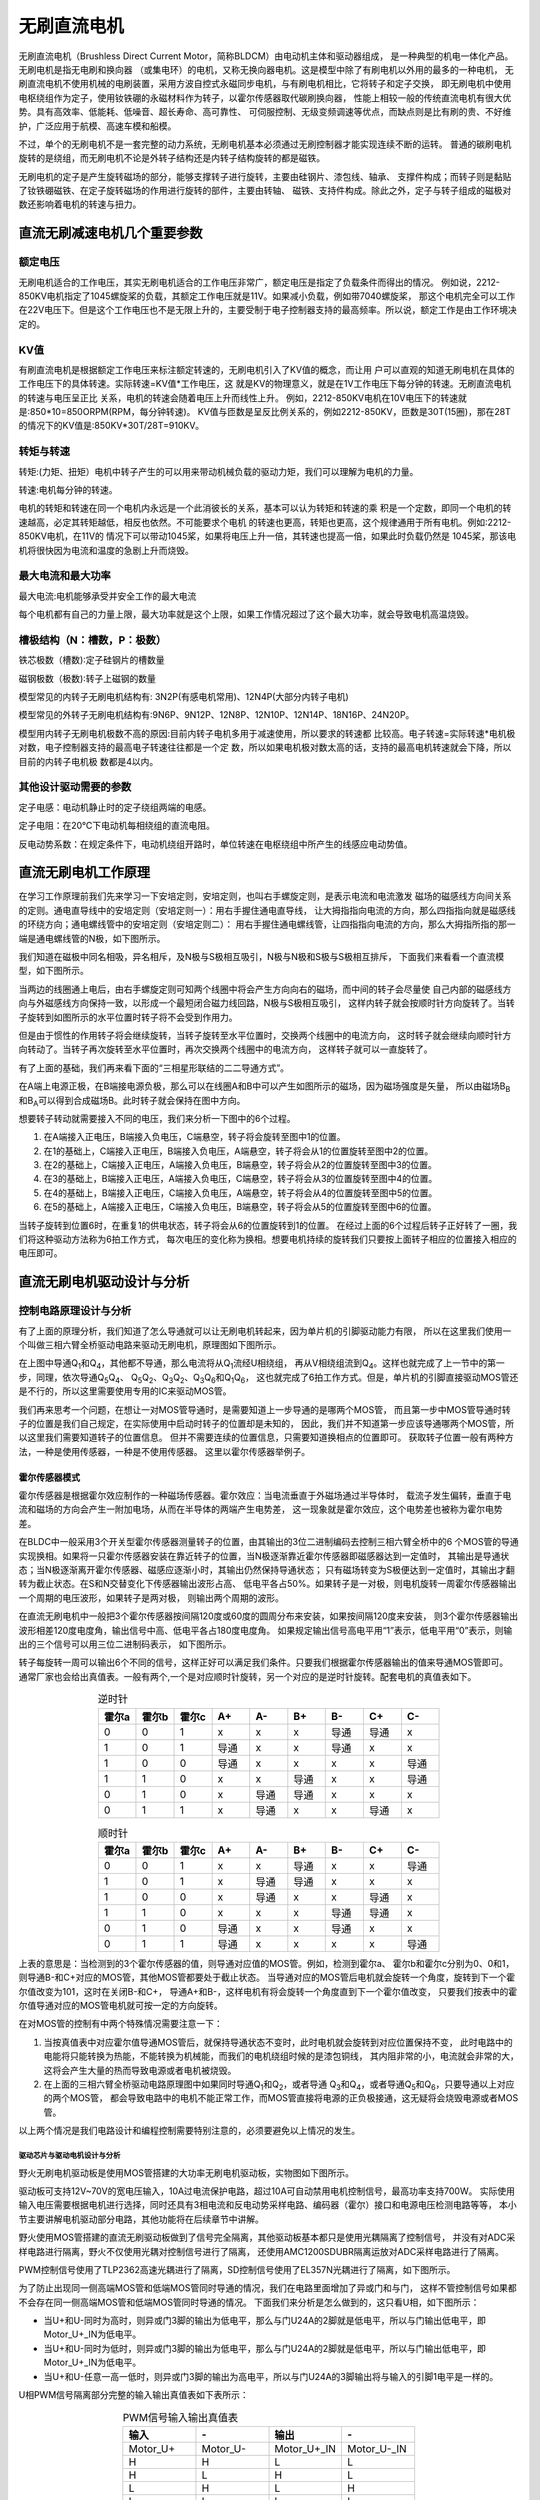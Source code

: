 .. vim: syntax=rst

无刷直流电机
==========================================

无刷直流电机（Brushless Direct Current Motor，简称BLDCM）由电动机主体和驱动器组成，
是一种典型的机电一体化产品。 无刷电机是指无电刷和换向器
（或集电环）的电机，又称无换向器电机。这是模型中除了有刷电机以外用的最多的一种电机，
无刷直流电机不使用机械的电刷装置，采用方波自控式永磁同步电机，与有刷电机相比，它将转子和定子交换，
即无刷电机中使用电枢绕组作为定子，使用钕铁硼的永磁材料作为转子，以霍尔传感器取代碳刷换向器，
性能上相较一般的传统直流电机有很大优势。具有高效率、低能耗、低噪音、超长寿命、高可靠性、
可伺服控制、无级变频调速等优点，而缺点则是比有刷的贵、不好维护，广泛应用于航模、高速车模和船模。

不过，单个的无刷电机不是一套完整的动力系统，无刷电机基本必须通过无刷控制器才能实现连续不断的运转。
普通的碳刷电机旋转的是绕组，而无刷电机不论是外转子结构还是内转子结构旋转的都是磁铁。

无刷电机的定子是产生旋转磁场的部分，能够支撑转子进行旋转，主要由硅钢片、漆包线、轴承、
支撑件构成；而转子则是黏贴了钕铁硼磁铁、在定子旋转磁场的作用进行旋转的部件，主要由转轴、
磁铁、支持件构成。除此之外，定子与转子组成的磁极对数还影响着电机的转速与扭力。

直流无刷减速电机几个重要参数
------------------------------------------
额定电压
~~~~~~~~~~~
无刷电机适合的工作电压，其实无刷电机适合的工作电压非常广，额定电压是指定了负载条件而得出的情况。
例如说，2212-850KV电机指定了1045螺旋桨的负载，其额定工作电压就是11V。如果减小负载，例如带7040螺旋桨，
那这个电机完全可以工作在22V电压下。但是这个工作电压也不是无限上升的，主要受制于电子控制器支持的最高频率。所以说，额定工作是由工作环境决定的。

KV值
~~~~~~~~~~~
有刷直流电机是根据额定工作电压来标注额定转速的，无刷电机引入了KV值的概念，而让用
户可以直观的知道无刷电机在具体的工作电压下的具体转速。实际转速=KV值*工作电压，这
就是KV的物理意义，就是在1V工作电压下每分钟的转速。无刷直流电机的转速与电压呈正比
关系，电机的转速会随着电压上升而线性上升。
例如，2212-850KV电机在10V电压下的转速就是:850*10=850ORPM(RPM，每分钟转速)。
KV值与匝数是呈反比例关系的，例如2212-850KV，匝数是30T(15圈)，那在28T的情况下的KV值是:850KV*30T/28T=910KV。

转矩与转速
~~~~~~~~~~~~~
转矩:(力矩、扭矩）电机中转子产生的可以用来带动机械负载的驱动力矩，我们可以理解为电机的力量。

转速:电机每分钟的转速。

电机的转矩和转速在同一个电机内永远是一个此消彼长的关系，基本可以认为转矩和转速的乘
积是一个定数，即同一个电机的转速越高，必定其转矩越低，相反也依然。不可能要求个电机
的转速也更高，转矩也更高，这个规律通用于所有电机。例如:2212-850KV电机，在11V的
情况下可以带动1045桨，如果将电压上升一倍，其转速也提高一倍，如果此时负载仍然是
1045桨，那该电机将很快因为电流和温度的急剧上升而烧毁。

最大电流和最大功率
~~~~~~~~~~~~~~~~~~~
最大电流:电机能够承受并安全工作的最大电流

每个电机都有自己的力量上限，最大功率就是这个上限，如果工作情况超过了这个最大功率，就会导致电机高温烧毁。

槽极结构（N：槽数，P：极数）
~~~~~~~~~~~~~~~~~~~~~~~~~~~~~
铁芯极数（槽数)∶定子硅钢片的槽数量

磁钢极数（极数)∶转子上磁钢的数量

模型常见的内转子无刷电机结构有: 3N2P(有感电机常用)、12N4P(大部分内转子电机)

模型常见的外转子无刷电机结构有:9N6P、9N12P、12N8P、12N10P、12N14P、18N16P、24N20P。

模型用内转子无刷电机极数不高的原因:目前内转子电机多用于减速使用，所以要求的转速都
比较高。电子转速=实际转速*电机极对数，电子控制器支持的最高电子转速往往都是一个定
数，所以如果电机极对数太高的话，支持的最高电机转速就会下降，所以目前的内转子电机极
数都是4以内。

其他设计驱动需要的参数
~~~~~~~~~~~~~~~~~~~~~~~~~~~~~~~~~~
定子电感：电动机静止时的定子绕组两端的电感。

定子电阻：在20℃下电动机每相绕组的直流电阻。

反电动势系数：在规定条件下，电动机绕组开路时，单位转速在电枢绕组中所产生的线感应电动势值。



直流无刷电机工作原理
------------------------------------------

在学习工作原理前我们先来学习一下安培定则，安培定则，也叫右手螺旋定则，是表示电流和电流激发
磁场的磁感线方向间关系的定则。通电直导线中的安培定则（安培定则一）：用右手握住通电直导线，
让大拇指指向电流的方向，那么四指指向就是磁感线的环绕方向；通电螺线管中的安培定则（安培定则二）：
用右手握住通电螺线管，让四指指向电流的方向，那么大拇指所指的那一端是通电螺线管的N极，如下图所示。

.. image:: ../media/right-hand_screw_rule.jpg
   :align: center
   :alt: 右手螺旋定则

我们知道在磁极中同名相吸，异名相斥，及N极与S极相互吸引，N极与N极和S极与S极相互排斥，
下面我们来看看一个直流模型，如下图所示。

.. image:: ../media/dc_magnet_rotation_model.png
   :align: center
   :alt: 直流旋转模型

当两边的线圈通上电后，由右手螺旋定则可知两个线圈中将会产生方向向右的磁场，而中间的转子会尽量使
自己内部的磁感线方向与外磁感线方向保持一致，以形成一个最短闭合磁力线回路，N极与S极相互吸引，
这样内转子就会按顺时针方向旋转了。当转子旋转到如图所示的水平位置时转子将不会受到作用力。

.. image:: ../media/dc_magnet_rotation_model_2.png
   :align: center
   :alt: 直流旋转模型2

但是由于惯性的作用转子将会继续旋转，当转子旋转至水平位置时，交换两个线圈中的电流方向，
这时转子就会继续向顺时针方向转动了。当转子再次旋转至水平位置时，再次交换两个线圈中的电流方向，
这样转子就可以一直旋转了。

有了上面的基础，我们再来看下面的“三相星形联结的二二导通方式”。 

.. image:: ../media/synthesis_of_magnetic_field.png
   :align: center
   :alt: 磁场合成

在A端上电源正极，在B端接电源负极，那么可以在线圈A和B中可以产生如图所示的磁场，因为磁场强度是矢量，
所以由磁场B\ :sub:`B`\和B\ :sub:`A`\可以得到合成磁场B。此时转子就会保持在图中方向。

.. image:: ../media/brushless_motor_working_process.png
   :align: center
   :alt: 无刷电机工作过程

想要转子转动就需要接入不同的电压，我们来分析一下图中的6个过程。

1. 在A端接入正电压，B端接入负电压，C端悬空，转子将会旋转至图中1的位置。
2. 在1的基础上，C端接入正电压，B端接入负电压，A端悬空，转子将会从1的位置旋转至图中2的位置。
3. 在2的基础上，C端接入正电压，A端接入负电压，B端悬空，转子将会从2的位置旋转至图中3的位置。
4. 在3的基础上，B端接入正电压，A端接入负电压，C端悬空，转子将会从3的位置旋转至图中4的位置。
5. 在4的基础上，B端接入正电压，C端接入负电压，A端悬空，转子将会从4的位置旋转至图中5的位置。
6. 在5的基础上，A端接入正电压，C端接入负电压，B端悬空，转子将会从5的位置旋转至图中6的位置。

当转子旋转到位置6时，在重复1的供电状态，转子将会从6的位置旋转到1的位置。
在经过上面的6个过程后转子正好转了一圈，我们将这种驱动方法称为6拍工作方式，
每次电压的变化称为换相。想要电机持续的旋转我们只要按上面转子相应的位置接入相应的电压即可。

直流无刷电机驱动设计与分析
------------------------------------------

控制电路原理设计与分析
~~~~~~~~~~~~~~~~~~~~~~~~~~~~~~~~~

有了上面的原理分析，我们知道了怎么导通就可以让无刷电机转起来，因为单片机的引脚驱动能力有限，
所以在这里我们使用一个叫做三相六臂全桥驱动电路来驱动无刷电机，原理图如下图所示。

.. image:: ../media/three-phase_full-bridge.png
   :align: center
   :alt: 三相六臂全桥驱动电路原理

在上图中导通Q\ :sub:`1`\和Q\ :sub:`4`\，其他都不导通，那么电流将从Q\ :sub:`1`\流经U相绕组，
再从V相绕组流到Q\ :sub:`4`\。这样也就完成了上一节中的第一步，同理，依次导通Q\ :sub:`5`\Q\ :sub:`4`\、
Q\ :sub:`5`\Q\ :sub:`2`\、Q\ :sub:`3`\Q\ :sub:`2`\、Q\ :sub:`3`\Q\ :sub:`6`\和Q\ :sub:`1`\Q\ :sub:`6`\，
这也就完成了6拍工作方式。但是，单片机的引脚直接驱动MOS管还是不行的，所以这里需要使用专用的IC来驱动MOS管。

我们再来思考一个问题，在想让一对MOS管导通时，是需要知道上一步导通的是哪两个MOS管，
而且第一步中MOS管导通时转子的位置是我们自己规定，在实际使用中启动时转子的位置却是未知的，
因此，我们并不知道第一步应该导通哪两个MOS管，所以这里我们需要知道转子的位置信息。
但并不需要连续的位置信息，只需要知道换相点的位置即可。
获取转子位置一般有两种方法，一种是使用传感器，一种是不使用传感器。
这里以霍尔传感器举例子。

霍尔传感器模式
"""""""""""""""""

霍尔传感器是根据霍尔效应制作的一种磁场传感器。霍尔效应：当电流垂直于外磁场通过半导体时，
载流子发生偏转，垂直于电流和磁场的方向会产生一附加电场，从而在半导体的两端产生电势差，
这一现象就是霍尔效应，这个电势差也被称为霍尔电势差。

在BLDC中一般采用3个开关型霍尔传感器测量转子的位置，由其输出的3位二进制编码去控制三相六臂全桥中的6
个MOS管的导通实现换相。如果将一只霍尔传感器安装在靠近转子的位置，当N极逐渐靠近霍尔传感器即磁感器达到一定值时，
其输出是导通状态；当N极逐渐离开霍尔传感器、磁感应逐渐小时，其输出仍然保持导通状态；
只有磁场转变为S极便达到一定值时，其输出才翻转为截止状态。在S和N交替变化下传感器输出波形占高、
低电平各占50%。如果转子是一对极，则电机旋转一周霍尔传感器输出一个周期的电压波形，如果转子是两对极，
则输出两个周期的波形。

在直流无刷电机中一般把3个霍尔传感器按间隔120度或60度的圆周分布来安装，如果按间隔120度来安装，
则3个霍尔传感器输出波形相差120度电度角，输出信号中高、低电平各占180度电度角。
如果规定输出信号高电平用“1”表示，低电平用“0”表示，则输出的三个信号可以用三位二进制码表示，
如下图所示。

.. image:: ../media/hall_mounting_position.png
   :align: center
   :alt: 霍尔传感器安装位置

转子每旋转一周可以输出6个不同的信号，这样正好可以满足我们条件。只要我们根据霍尔传感器输出的值来导通MOS管即可。
通常厂家也会给出真值表。一般有两个,一个是对应顺时针旋转，另一个对应的是逆时针旋转。配套电机的真值表如下。

.. list-table:: 逆时针
    :widths: 20 20 20 20 20 20 20 20 20
    :header-rows: 1
    :align: center

    * - 霍尔a
      - 霍尔b
      - 霍尔c
      - A+
      - A-
      - B+
      - B-
      - C+
      - C-
    * - 0
      - 0
      - 1
      - x
      - x
      - x
      - 导通
      - 导通
      - x 
    * - 1
      - 0
      - 1
      - 导通
      - x
      - x
      - 导通
      - x
      - x 
    * - 1
      - 0
      - 0
      - 导通
      - x
      - x
      - x
      - x
      - 导通
    * - 1
      - 1
      - 0
      - x
      - x
      - 导通
      - x
      - x
      - 导通 
    * - 0
      - 1
      - 0
      - x
      - 导通
      - 导通
      - x
      - x
      - x  
    * - 0
      - 1
      - 1
      - x
      - 导通
      - x
      - x
      - 导通
      - x                    

.. list-table:: 顺时针
    :widths: 20 20 20 20 20 20 20 20 20
    :header-rows: 1
    :align: center

    * - 霍尔a
      - 霍尔b
      - 霍尔c
      - A+
      - A-
      - B+
      - B-
      - C+
      - C-
    * - 0
      - 0
      - 1
      - x
      - x
      - 导通
      - x
      - x
      - 导通 
    * - 1
      - 0
      - 1
      - x
      - 导通
      - 导通
      - x
      - x
      - x 
    * - 1
      - 0
      - 0
      - x
      - 导通
      - x
      - x
      - 导通
      - x
    * - 1
      - 1
      - 0
      - x
      - x
      - x
      - 导通
      - 导通
      - x 
    * - 0
      - 1
      - 0
      - 导通
      - x
      - x
      - 导通
      - x
      - x  
    * - 0
      - 1
      - 1
      - 导通
      - x
      - x
      - x
      - x
      - 导通      

上表的意思是：当检测到的3个霍尔传感器的值，则导通对应值的MOS管。例如，检测到霍尔a、
霍尔b和霍尔c分别为0、0和1，则导通B-和C+对应的MOS管，其他MOS管都要处于截止状态。
当导通对应的MOS管后电机就会旋转一个角度，旋转到下一个霍尔值改变为101，这时在关闭B-和C+，
导通A+和B-，这样电机有将会旋转一个角度直到下一个霍尔值改变，
只要我们按表中的霍尔值导通对应的MOS管电机就可按一定的方向旋转。

在对MOS管的控制有中两个特殊情况需要注意一下：

1. 当按真值表中对应霍尔值导通MOS管后，就保持导通状态不变时，此时电机就会旋转到对应位置保持不变，
   此时电路中的电能将只能转换为热能，不能转换为机械能，而我们的电机绕组时候的是漆包铜线，
   其内阻非常的小，电流就会非常的大，这将会产生大量的热而导致电源或者电机被烧毁。
2. 在上面的三相六臂全桥驱动电路原理图中如果同时导通Q\ :sub:`1`\和Q\ :sub:`2`\，或者导通
   Q\ :sub:`3`\和Q\ :sub:`4`\，或者导通Q\ :sub:`5`\和Q\ :sub:`6`\，只要导通以上对应的两个MOS管，
   都会导致电路中的电机不能正常工作，而MOS管直接将电源的正负极接通，这无疑将会烧毁电源或者MOS管。

以上两个情况是我们电路设计和编程控制需要特别注意的，必须要避免以上情况的发生。

驱动芯片与驱动电机设计与分析
^^^^^^^^^^^^^^^^^^^^^^^^^^^^^^^^^
野火无刷电机驱动板是使用MOS管搭建的大功率无刷电机驱动板，实物图如下图所示。

.. image:: ../media/yh_dc_brushless_motor_mos_h.png
   :align: center
   :alt: 野火无刷电机驱动板

驱动板可支持12V~70V的宽电压输入，10A过电流保护电路，超过10A可自动禁用电机控制信号，最高功率支持700W。
实际使用输入电压需要根据电机进行选择，同时还具有3相电流和反电动势采样电路、编码器（霍尔）接口和电源电压检测电路等等，
本小节主要讲解电机驱动部分电路，其他功能将在后续章节中讲解。

野火使用MOS管搭建的直流无刷驱动板做到了信号完全隔离，其他驱动板基本都只是使用光耦隔离了控制信号，
并没有对ADC采样电路进行隔离，野火不仅使用光耦对控制信号进行了隔离，
还使用AMC1200SDUBR隔离运放对ADC采样电路进行了隔离。

PWM控制信号使用了TLP2362高速光耦进行了隔离，SD控制信号使用了EL357N光耦进行了隔离，如下图所示。

.. image:: ../media/无刷驱动板-控制信号隔离电路.png
   :align: center
   :alt: 光耦隔离部分

为了防止出现同一侧高端MOS管和低端MOS管同时导通的情况，我们在电路里面增加了异或门和与门，
这样不管控制信号如果都不会存在同一侧高端MOS管和低端MOS管同时导通的情况。
下面我们来分析是怎么做到的，这只看U相，如下图所示：

.. image:: ../media/无刷驱动板-防烧管电路.png
   :align: center
   :alt: 一相防烧管电路

- 当U+和U-同时为高时，则异或门3脚的输出为低电平，那么与门U24A的2脚就是低电平，所以与门输出低电平，即Motor_U+_IN为低电平。
- 当U+和U-同时为低时，则异或门3脚的输出为低电平，那么与门U24A的2脚就是低电平，所以与门输出低电平，即Motor_U+_IN为低电平。
- 当U+和U-任意一高一低时，则异或门3脚的输出为高电平，所以与门U24A的3脚输出将与输入的引脚1电平是一样的。

U相PWM信号隔离部分完整的输入输出真值表如下表所示：

.. list-table:: PWM信号输入输出真值表
    :widths: 40 40 40 40
    :header-rows: 1
    :align: center

    * - 输入
      - \-
      - 输出
      - \-
    * - Motor_U+
      - Motor_U-
      - Motor_U+_IN
      - Motor_U-_IN
    * - H
      - H
      - L
      - L
    * - H
      - L
      - H
      - L
    * - L
      - H
      - L
      - H
    * - L
      - L
      - L
      - L

最下方的与门的作用是可以使单片机和过流保护电路共同控制SD脚，与门输入输出与MOS管状态真值表如下表所示。

.. list-table:: 与门输入输出与MOS管状态真值表
    :widths: 40 40 40
    :header-rows: 1
    :align: center

    * - 输入
      - \-
      - 输出
    * - Motor_SD_A
      - Motor_SD_B
      - Motor_SD_IN
    * - H
      - H
      - H
    * - H
      - L
      - L
    * - L
      - H
      - L
    * - L
      - L
      - L
 



下图是使用MOS管搭建的U相半桥电路：

.. image:: ../media/无刷驱动板-电桥电路.png
   :align: center
   :alt: U相电桥电路

IR2110S主要功能有逻辑信号输入处理、电平转换功能和悬浮自举电源结构等。
可以使MCU输出逻辑信号直接连接到IR2110S的输入通道上。IR2110S芯片有一个shutdown引脚，
逻辑输入控制信号高电平有效，控制强行使LO、HO输出低电平。这样可以直接使用这个引脚做软件控制电机的旋转与停止，
还可以实现硬件的限流保护（后续章节分析保护电路），输入信号和输出信号逻辑真值表如下表所示。

.. list-table:: IR2110S输入信号和输出信号逻辑真值表
    :widths: 10 10 10 10 10
    :header-rows: 1
    :align: center

    * - SD
      - HIN
      - LIN
      - HO
      - LO
    * - H
      - \*
      - \*
      - L
      - L
    * - L
      - L
      - L
      - L
      - L
    * - L
      - H
      - L
      - H
      - L
    * - L
      - L
      - H
      - L
      - H
    * - L
      - H
      - H
      - H
      - H

其中*号表示不管输入为何种信号，输出都是固定的。

从真值表可知，在输入逻辑信号SD为“H”时，不管IN为“H”或者“L”情况下，驱动器控制输出HO、LO同时为“L”，
上、下功率管同时关断；当输入逻辑信号SD为“L”，HO跟随HIN变化，LO跟随LIN变化。

电机主控板与无刷电机驱动板连接见下表所示。

.. list-table:: 电机与无刷电机驱动板连接
    :widths: 20 20
    :header-rows: 1
    :align: center

    * - 电机
      - 无刷电机驱动板
    * - 粗黄
      - U
    * - 粗绿
      - V
    * - 粗蓝
      - W
    * - 细红
      - +（编码器电源）
    * - 细黑
      - -（编码器电源）
    * - 细黄
      - HIU
    * - 细绿
      - HIV
    * - 细蓝
      - HIW

无刷电机驱动板与主控板连接见下表所示。

.. list-table:: 无刷电机驱动板与主控板连接
    :widths: 20 20
    :header-rows: 1
    :align: center

    * - 无刷电机驱动板
      - 主控板
    * - 5V_IN
      - 5V
    * - GND
      - GND
    * - U+
      - PI5
    * - U-
      - PH13
    * - V+
      - PI6
    * - V-
      - PH14
    * - W+
      - PI7
    * - W-
      - PH15
    * - HU
      - PH10
    * - HV
      - PH11
    * - HW
      - PH12
    * - SD
      - PE6

推荐使用配套的牛角排线直接连接驱动板和主控板。连接开发板的那端，请连接在“无刷电机驱动接口2”上。

直流无刷减速电机控制实现
-----------------------------------

速度控制原理
~~~~~~~~~~~~~~~~~~~~~~

通常我们使用电机不仅仅只是让电机旋转这么简单，更多的时候需要对速度进行控制，
按照以下无刷直流电机转速计算公式可知，影响电机转速的三个参量分别是电枢回路的总电阻Ra,
调整电枢绕组的供电电压Ua或者调整励磁磁通φ。也就是说，想要改变电机的转速，
必须对以上三个参量进行调整。

V=(Ua-IaRa)/CEφ

- Ua——电机定子绕组的实际电压大小
- Ia——电机绕组内通过的实际电流大小
- Ra——电路系统中包含电机的回路电阻大小
- CE——电势系数
- φ——励磁磁通

在现实情况下，在已确定无刷直流电机选型及电机参数的情况下，改变系统总的电阻值Ra和电机的励磁磁通值
难度是比较大的，因此，在一般情况下，我们可以对无刷直流电机的供电电压所处适当调整，
从而降低线圈绕组通过电流大小，以期达到控制电机转速的目的，同前面讲到的直流有刷减速电机一样，
直流无刷电机也可以使用脉宽调制信号（PWM）来进行速度控制，通常使用的PWM频率为十几或者几十千赫兹
（不得超过MOS管的开关频率），这样把需要通电的MOS管使用PWM来控制就可以实现速度的控制。

使用PWM控制直流无刷电机的策略包括PWM-ON、ON-PWM、H_PWM-L_ON、H_ON-L_PWM和H_PWM-L_PWM。
这5种控制策略，均是电机处于120°运行方式下进行的。如下图所示。

.. image:: ../media/PWM_mode.png
   :align: center
   :alt: PWM5种调制方式

这5种调制方式为：

1. PWM-ON型。在120°导通区间，各开关管前60°采用PWM调制，后60°则恒通。
2. ON-PWM型。在120°导通区间，各开关管前60°恒通，后60°则采用PWM调制。
3. H_PWM-L_ON型。在120°导通区间，上桥臂开关管采用PWM调制，下桥臂恒通。
4. H_ON-L_PWM型。在120°导通区间，上桥臂开关管恒通，下桥臂采用PWM调制。
5. H_PWM-L_PWM型。在120°导通区间，上、下桥臂均采用PWM调制。

那么我们选择那种控制方式更好呢？其实并没有那种方式是最好的，因为的不同的应用场所下各种控制的效果是不同的，
所以在实际应用中我们可以尝试多种方式，然后再选择控制效果最佳的方式。

硬件设计
~~~~~~~~~~~~~~~~~~~~~~

软件设计
~~~~~~~~~~~~~~~~~~~~~~
这里只讲解核心的部分代码，有些变量的设置，头文件的包含等并没有涉及到，完整的代码请
参考本章配套的工程。我们创建了四个文件：bsp_motor_tim.c、bsp_motor_tim.h、
bsp_bldcm_control.c和bsp_bldcmr_control.h文件用来存定时器驱动和电机控制程序及相关宏定义。
本章代码在野火电机驱动例程中:\\base_code\\basis_part\\F407\\直流无刷电机-按键控制目录下。

编程要点
"""""""""""""""""

(1) 高级定时器 IO 配置

(2) 定时器时基结构体TIM_HandleTypeDef配置

(3) 定时器输出比较结构体TIM_OC_InitTypeDef配置

(4) 根据电机的换相表编写换相中断回调函数

(5) 根据定时器定义电机控制相关函数

.. code-block:: c
   :caption: bsp_motor_tim.h-宏定义
   :linenos:

   /* 电机控制定时器 */
   #define MOTOR_TIM           				      TIM8
   #define MOTOR_TIM_CLK_ENABLE()  			    __TIM8_CLK_ENABLE()
   extern TIM_HandleTypeDef  htimx_bldcm;

   /* 累计 TIM_Period个后产生一个更新或者中断		
      当定时器从0计数到5599，即为5600次，为一个定时周期 */
   #define PWM_PERIOD_COUNT     (5600)

   #define PWM_MAX_PERIOD_COUNT    (PWM_PERIOD_COUNT - 100)

   /* 高级控制定时器时钟源TIMxCLK = HCLK = 168MHz 
      设定定时器频率为=TIMxCLK/(PWM_PRESCALER_COUNT+1)/PWM_PERIOD_COUNT = 15KHz*/
   #define PWM_PRESCALER_COUNT     (2)

   /* TIM8通道1输出引脚 */
   #define MOTOR_OCPWM1_PIN           		    GPIO_PIN_5
   #define MOTOR_OCPWM1_GPIO_PORT     		    GPIOI
   #define MOTOR_OCPWM1_GPIO_CLK_ENABLE() 	  __GPIOI_CLK_ENABLE()
   #define MOTOR_OCPWM1_AF					          GPIO_AF3_TIM8

   /* TIM8通道2输出引脚 */
   #define MOTOR_OCPWM2_PIN           		    GPIO_PIN_6
   #define MOTOR_OCPWM2_GPIO_PORT     		    GPIOI
   #define MOTOR_OCPWM2_GPIO_CLK_ENABLE() 	  __GPIOI_CLK_ENABLE()
   #define MOTOR_OCPWM2_AF					          GPIO_AF3_TIM8

   /* TIM8通道3输出引脚 */
   #define MOTOR_OCPWM3_PIN           		    GPIO_PIN_7
   #define MOTOR_OCPWM3_GPIO_PORT     		    GPIOI
   #define MOTOR_OCPWM3_GPIO_CLK_ENABLE() 	  __GPIOI_CLK_ENABLE()
   #define MOTOR_OCPWM3_AF					          GPIO_AF3_TIM8

   /* TIM8通道1互补输出引脚 */
   #define MOTOR_OCNPWM1_PIN            		  GPIO_PIN_13
   #define MOTOR_OCNPWM1_GPIO_PORT      		  GPIOH
   #define MOTOR_OCNPWM1_GPIO_CLK_ENABLE()	  __GPIOH_CLK_ENABLE()
   #define MOTOR_OCNPWM1_AF					        GPIO_AF3_TIM8

   /* TIM8通道2互补输出引脚 */
   #define MOTOR_OCNPWM2_PIN            		  GPIO_PIN_14
   #define MOTOR_OCNPWM2_GPIO_PORT      		  GPIOH
   #define MOTOR_OCNPWM2_GPIO_CLK_ENABLE()	  __GPIOH_CLK_ENABLE()
   #define MOTOR_OCNPWM2_AF					        GPIO_AF3_TIM8

   /* TIM8通道3互补输出引脚 */
   #define MOTOR_OCNPWM3_PIN            		  GPIO_PIN_15
   #define MOTOR_OCNPWM3_GPIO_PORT      		  GPIOH
   #define MOTOR_OCNPWM3_GPIO_CLK_ENABLE()	  __GPIOH_CLK_ENABLE()
   #define MOTOR_OCNPWM3_AF					        GPIO_AF3_TIM8

   #define TIM_COM_TS_ITRx                   TIM_TS_ITR3    // 内部触发配置(TIM8->ITR3->TIM5)

   /* 霍尔传感器定时器 */
   #define HALL_TIM           				      TIM5
   #define HALL_TIM_CLK_ENABLE()  			    __TIM5_CLK_ENABLE()

   extern TIM_HandleTypeDef htimx_hall;

   /* 累计 TIM_Period个后产生一个更新或者中断		
      当定时器从0计数到4999，即为5000次，为一个定时周期 */
   #define HALL_PERIOD_COUNT     (0xFFFF)

   /* 高级控制定时器时钟源TIMxCLK = HCLK / 2 = 84MHz
      设定定时器频率为 = TIMxCLK / (PWM_PRESCALER_COUNT + 1) / PWM_PERIOD_COUNT = 10.01Hz
      周期 T = 100ms */
   #define HALL_PRESCALER_COUNT     (128)

   /* TIM5 通道 1 引脚 */
   #define HALL_INPUTU_PIN           		    GPIO_PIN_10
   #define HALL_INPUTU_GPIO_PORT     		    GPIOH
   #define HALL_INPUTU_GPIO_CLK_ENABLE() 	  __GPIOH_CLK_ENABLE()
   #define HALL_INPUTU_AF					          GPIO_AF2_TIM5

   /* TIM5 通道 2 引脚 */
   #define HALL_INPUTV_PIN           		    GPIO_PIN_11
   #define HALL_INPUTV_GPIO_PORT     		    GPIOH
   #define HALL_INPUTV_GPIO_CLK_ENABLE() 	  __GPIOH_CLK_ENABLE()
   #define HALL_INPUTV_AF					          GPIO_AF2_TIM5

   /* TIM5 通道 3 引脚 */
   #define HALL_INPUTW_PIN           		    GPIO_PIN_12
   #define HALL_INPUTW_GPIO_PORT     		    GPIOH
   #define HALL_INPUTW_GPIO_CLK_ENABLE() 	  __GPIOH_CLK_ENABLE()
   #define HALL_INPUTW_AF					          GPIO_AF2_TIM5

   #define HALL_TIM_IRQn                    TIM5_IRQn
   #define HALL_TIM_IRQHandler              TIM5_IRQHandler

使用宏定义非常方便程序升级、移植。如果使用不同的定时器IO，修改这些宏即可。

定时器复用功能引脚初始化

.. code-block:: c
   :caption: 定时器复用功能引脚初始化
   :linenos:

   static void TIMx_GPIO_Config(void) 
   {
      /*定义一个GPIO_InitTypeDef类型的结构体*/
      GPIO_InitTypeDef GPIO_InitStructure;

      /*开启定时器相关的GPIO外设时钟*/
      MOTOR_OCPWM1_GPIO_CLK_ENABLE();
      MOTOR_OCNPWM1_GPIO_CLK_ENABLE();
      MOTOR_OCPWM2_GPIO_CLK_ENABLE();
      MOTOR_OCNPWM2_GPIO_CLK_ENABLE();
      MOTOR_OCPWM3_GPIO_CLK_ENABLE();
      MOTOR_OCNPWM3_GPIO_CLK_ENABLE();

      /* 定时器功能引脚初始化 */															   
      GPIO_InitStructure.Pull = GPIO_NOPULL;
      GPIO_InitStructure.Speed = GPIO_SPEED_HIGH;
      GPIO_InitStructure.Mode = GPIO_MODE_OUTPUT_PP;   // 推挽输出模式

      GPIO_InitStructure.Pin = MOTOR_OCNPWM1_PIN;
      HAL_GPIO_Init(MOTOR_OCNPWM1_GPIO_PORT, &GPIO_InitStructure);	

      GPIO_InitStructure.Pin = MOTOR_OCNPWM2_PIN;	
      HAL_GPIO_Init(MOTOR_OCNPWM2_GPIO_PORT, &GPIO_InitStructure);

      GPIO_InitStructure.Pin = MOTOR_OCNPWM3_PIN;	
      HAL_GPIO_Init(MOTOR_OCNPWM3_GPIO_PORT, &GPIO_InitStructure);	

      /* 通道 2 */
      GPIO_InitStructure.Mode = GPIO_MODE_AF_PP;  

      GPIO_InitStructure.Pin = MOTOR_OCPWM1_PIN;
      GPIO_InitStructure.Alternate = MOTOR_OCPWM1_AF;	
      HAL_GPIO_Init(MOTOR_OCPWM1_GPIO_PORT, &GPIO_InitStructure);

      GPIO_InitStructure.Pin = MOTOR_OCPWM2_PIN;	
      GPIO_InitStructure.Alternate = MOTOR_OCPWM2_AF;	
      HAL_GPIO_Init(MOTOR_OCPWM2_GPIO_PORT, &GPIO_InitStructure);

      /* 通道 3 */
      GPIO_InitStructure.Pin = MOTOR_OCPWM3_PIN;	
      GPIO_InitStructure.Alternate = MOTOR_OCPWM3_AF;	
      HAL_GPIO_Init(MOTOR_OCPWM3_GPIO_PORT, &GPIO_InitStructure);
   }

定时器通道引脚使用之前必须设定相关参数，这选择复用功能，并指定到对应的定时器。
使用GPIO之前都必须开启相应端口时钟。在上面我们将TIM1的CH1、CH2和CH3配置为PWM模式，
我对其对应的互补输出通道配置为推挽输出模式，所以在三相六臂驱动电路中，对于下桥臂是始终开启的，
即这里我们使用的是H_PWM-L_ON调制方式。

.. code-block:: c
   :caption: 电机控制定时器模式配置
   :linenos:

   static void TIM_Mode_Config(void)
   {
      // 开启TIMx_CLK,x[1,8] 
      MOTOR_TIM_CLK_ENABLE(); 
      /* 定义定时器的句柄即确定定时器寄存器的基地址*/
      htimx_bldcm.Instance = MOTOR_TIM;
      /* 累计 TIM_Period个后产生一个更新或者中断*/		
      //当定时器从0计数到999，即为1000次，为一个定时周期
      htimx_bldcm.Init.Period = PWM_PERIOD_COUNT - 1;
      // 高级控制定时器时钟源TIMxCLK = HCLK=216MHz 
      // 设定定时器频率为=TIMxCLK/(TIM_Prescaler+1)=1MHz
      htimx_bldcm.Init.Prescaler = PWM_PRESCALER_COUNT - 1;	
      // 采样时钟分频
      htimx_bldcm.Init.ClockDivision=TIM_CLOCKDIVISION_DIV1;
      // 计数方式
      htimx_bldcm.Init.CounterMode=TIM_COUNTERMODE_UP;
      // 重复计数器
      htimx_bldcm.Init.RepetitionCounter=0;	
      // 初始化定时器TIMx, x[1,8]
      HAL_TIM_PWM_Init(&htimx_bldcm);

      /*PWM模式配置*/
      //配置为PWM模式1
      TIM_OCInitStructure.OCMode = TIM_OCMODE_PWM1;
      TIM_OCInitStructure.Pulse = 0;                         // 默认必须要初始为0
      TIM_OCInitStructure.OCPolarity = TIM_OCPOLARITY_HIGH;
      TIM_OCInitStructure.OCNPolarity = TIM_OCNPOLARITY_HIGH;
      TIM_OCInitStructure.OCIdleState = TIM_OCIDLESTATE_SET;
      TIM_OCInitStructure.OCNIdleState = TIM_OCNIDLESTATE_RESET;

      HAL_TIM_PWM_ConfigChannel(&htimx_bldcm,&TIM_OCInitStructure,TIM_CHANNEL_1);    // 初始化通道 1 输出 PWM 
      HAL_TIM_PWM_ConfigChannel(&htimx_bldcm,&TIM_OCInitStructure,TIM_CHANNEL_2);    // 初始化通道 2 输出 PWM
      HAL_TIM_PWM_ConfigChannel(&htimx_bldcm,&TIM_OCInitStructure,TIM_CHANNEL_3);    // 初始化通道 3 输出 PWM
      
      /* 配置触发源 */
      HAL_TIMEx_ConfigCommutationEvent(&htimx_bldcm, TIM_COM_TS_ITRx, TIM_COMMUTATION_SOFTWARE);

      /* 开启定时器通道1输出PWM */
      HAL_TIM_PWM_Start(&htimx_bldcm,TIM_CHANNEL_1);

      /* 开启定时器通道2输出PWM */
      HAL_TIM_PWM_Start(&htimx_bldcm,TIM_CHANNEL_2);

      /* 开启定时器通道3输出PWM */
      HAL_TIM_PWM_Start(&htimx_bldcm,TIM_CHANNEL_3);
   }

首先定义两个定时器初始化结构体，定时器模式配置函数主要就是对这两个结构体的成员进行初始化，然后通过相
应的初始化函数把这些参数写入定时器的寄存器中。有关结构体的成员介绍请参考定时器详解章节。

不同的定时器可能对应不同的APB总线，在使能定时器时钟是必须特别注意。高级控制定时器属于APB2，
定时器内部时钟是168MHz。

在时基结构体中我们设置定时器周期参数为PWM_PERIOD_COUNT（5600）-1，时钟预分频器设置为
PWM_PRESCALER_COUNT（2） - 1，频率为：168MHz/PWM_PERIOD_COUNT/PWM_PRESCALER_COUNT=15KHz，
使用向上计数方式。

在输出比较结构体中，设置输出模式为PWM1模式，通道输出高电平有效，设置脉宽为0。

触发源配置为软件触发。

最后使用HAL_TIM_PWM_Start函数开启计数器，使能PWM输出。

.. code-block:: c
   :caption: 霍尔传感器定时器模式配置
   :linenos:

   static void hall_tim_init(void)
   {
      TIM_HallSensor_InitTypeDef  hall_sensor_onfig;  
      
      /* 基本定时器外设时钟使能 */
      HALL_TIM_CLK_ENABLE();
      
      /* 定时器基本功能配置 */
      htimx_hall.Instance = HALL_TIM;
      htimx_hall.Init.Prescaler = HALL_PRESCALER_COUNT - 1;       // 预分频
      htimx_hall.Init.CounterMode = TIM_COUNTERMODE_UP;           // 向上计数
      htimx_hall.Init.Period = HALL_PERIOD_COUNT - 1;             // 计数周期
      htimx_hall.Init.ClockDivision = TIM_CLOCKDIVISION_DIV1;     // 时钟分频
      
      hall_sensor_onfig.IC1Prescaler = TIM_ICPSC_DIV1;            // 输入捕获分频
      hall_sensor_onfig.IC1Polarity = TIM_ICPOLARITY_BOTHEDGE;    // 输入捕获极性
      hall_sensor_onfig.IC1Filter = 10;                           // 输入滤波
      hall_sensor_onfig.Commutation_Delay = 0U;                   // 不使用延迟触发
      HAL_TIMEx_HallSensor_Init(&htimx_hall,&hall_sensor_onfig);
      
      HAL_NVIC_SetPriority(HALL_TIM_IRQn, 0, 0);    // 设置中断优先级
      HAL_NVIC_EnableIRQ(HALL_TIM_IRQn);            // 使能中断
   }

关于霍尔传感器引脚的初始化代码这里不在讲解，具体代码请参考配套工程代码。
高级控制定时器属于APB1，定时器内部时钟是84MHz。
在时基结构体中我们设置定时器周期参数为PWM_PERIOD_COUNT（0xFFFF）-1，时钟预分频器设置为
PWM_PRESCALER_COUNT（128） - 1，频率为：84MHz/PWM_PERIOD_COUNT/PWM_PRESCALER_COUNT≈10Hz，
，计数器的溢出周期为100毫秒，这个时间要设置到电机正常旋转时足够一路霍尔传感器产生变化，
这样能方便后续速度控制时的计时功能，使用向上计数方式。因为任何一相霍尔传感器发生变化都需要换相，
所以输入捕获极性设置为双边沿触发。借助 TIMx_CR2 寄存器中的 TI1S 位，
可将通道1的输入滤波器连接到异或门的输出，从而将CH1、CH2和CH3这三个输入引脚组合在一起，如下图所示。
因此霍尔传感器必须使用定时器的CH1、CH2和CH3这3个通道，这样只要任意一相霍尔传感器状态发生变化都可以触发中断进行换相。
配置定时器的中断优先级，并使能全局定时器中断。

.. image:: ../media/timer_xor_function.png
   :align: center
   :alt: 定时器输入异或功能框图

.. code-block:: c
   :caption: 霍尔传感器使能
   :linenos:

   void hall_enable(void)
   {
      /* 使能霍尔传感器接口 */
      __HAL_TIM_ENABLE_IT(&htimx_hall, TIM_IT_TRIGGER);
      __HAL_TIM_ENABLE_IT(&htimx_hall, TIM_IT_UPDATE);
      
      HAL_TIMEx_HallSensor_Start(&htimx_hall);

      LED1_OFF;
      
      HAL_TIM_TriggerCallback(&htimx_hall);   // 执行一次换相
   }

开启触发中断，开启更新中断，启动霍尔传感器，关闭LED1，LED1将用于电机堵转超时的指示灯，
所以在开启电机前好确保该指示灯是灭的。最后执行了一次换相，在HAL_TIM_TriggerCallback这个函数里面执行一次换相，
这是因为需要根据当前霍尔传感器的位置让电机旋转到下一个位置，同时时霍尔传感器状态也发生了变化，
这时才会到HAL_TIM_TriggerCallback中断回调函数里面执行换相，否则电机将有可能不能正常启动。

.. code-block:: c
   :caption: 霍尔传感器触发换相
   :linenos:

   void HAL_TIM_TriggerCallback(TIM_HandleTypeDef *htim)
   {
      /* 获取霍尔传感器引脚状态,作为换相的依据 */
      uint8_t step = 0;
      step = get_hall_state();

      if(get_bldcm_direction() == MOTOR_FWD)
      {
         switch(step)
         {
            case 1:    /* U+ W- */
            __HAL_TIM_SET_COMPARE(&htimx_bldcm, TIM_CHANNEL_2, 0);                            // 通道 2 配置为 0
            HAL_GPIO_WritePin(MOTOR_OCNPWM2_GPIO_PORT, MOTOR_OCNPWM2_PIN, GPIO_PIN_RESET);    // 关闭下桥臂
            
            __HAL_TIM_SET_COMPARE(&htimx_bldcm, TIM_CHANNEL_3, 0);                            // 通道 1 配置为 0
            HAL_GPIO_WritePin(MOTOR_OCNPWM1_GPIO_PORT, MOTOR_OCNPWM1_PIN, GPIO_PIN_RESET);    // 关闭下桥臂

            __HAL_TIM_SET_COMPARE(&htimx_bldcm, TIM_CHANNEL_1, bldcm_pulse);                  // 通道 1 配置的占空比
            HAL_GPIO_WritePin(MOTOR_OCNPWM3_GPIO_PORT, MOTOR_OCNPWM3_PIN, GPIO_PIN_SET);      // 开启下桥臂
            break;
            
            case 2:     /* V+ U- */
            __HAL_TIM_SET_COMPARE(&htimx_bldcm, TIM_CHANNEL_3, 0);                            // 通道 3 配置为 0
            HAL_GPIO_WritePin(MOTOR_OCNPWM3_GPIO_PORT, MOTOR_OCNPWM3_PIN, GPIO_PIN_RESET);    // 关闭下桥臂

            __HAL_TIM_SET_COMPARE(&htimx_bldcm, TIM_CHANNEL_1, 0);                            // 通道 1 配置为 0
            HAL_GPIO_WritePin(MOTOR_OCNPWM2_GPIO_PORT, MOTOR_OCNPWM2_PIN, GPIO_PIN_RESET);    // 关闭下桥臂
            
            __HAL_TIM_SET_COMPARE(&htimx_bldcm, TIM_CHANNEL_2, bldcm_pulse);                  // 通道 2 配置的占空比
            HAL_GPIO_WritePin(MOTOR_OCNPWM1_GPIO_PORT, MOTOR_OCNPWM1_PIN, GPIO_PIN_SET);      // 开启下桥臂
            
            break;
            
            case 3:    /* V+ W- */
            __HAL_TIM_SET_COMPARE(&htimx_bldcm, TIM_CHANNEL_1, 0);                            // 通道 1 配置为 0
            HAL_GPIO_WritePin(MOTOR_OCNPWM1_GPIO_PORT, MOTOR_OCNPWM1_PIN, GPIO_PIN_RESET);    // 关闭下桥臂

            __HAL_TIM_SET_COMPARE(&htimx_bldcm, TIM_CHANNEL_3, 0);                            // 通道 1 配置为 0
            HAL_GPIO_WritePin(MOTOR_OCNPWM2_GPIO_PORT, MOTOR_OCNPWM2_PIN, GPIO_PIN_RESET);    // 关闭下桥臂
            
            __HAL_TIM_SET_COMPARE(&htimx_bldcm, TIM_CHANNEL_2, bldcm_pulse);                  // 通道 2 配置的占空比
            HAL_GPIO_WritePin(MOTOR_OCNPWM3_GPIO_PORT, MOTOR_OCNPWM3_PIN, GPIO_PIN_SET);      // 开启下桥臂
            break;
            
            case 4:     /* W+ V- */
            __HAL_TIM_SET_COMPARE(&htimx_bldcm, TIM_CHANNEL_1, 0);                            // 通道 1 配置为 0
            HAL_GPIO_WritePin(MOTOR_OCNPWM1_GPIO_PORT, MOTOR_OCNPWM1_PIN, GPIO_PIN_RESET);    // 关闭下桥臂

            __HAL_TIM_SET_COMPARE(&htimx_bldcm, TIM_CHANNEL_2, 0);                            // 通道 1 配置为 0
            HAL_GPIO_WritePin(MOTOR_OCNPWM3_GPIO_PORT, MOTOR_OCNPWM3_PIN, GPIO_PIN_RESET);    // 关闭下桥臂
         
            __HAL_TIM_SET_COMPARE(&htimx_bldcm, TIM_CHANNEL_3, bldcm_pulse);                  // 通道 3 配置的占空比
            HAL_GPIO_WritePin(MOTOR_OCNPWM2_GPIO_PORT, MOTOR_OCNPWM2_PIN, GPIO_PIN_SET);      // 开启下桥臂 
            break;
            
            case 5:     /* U+  V -*/
            __HAL_TIM_SET_COMPARE(&htimx_bldcm, TIM_CHANNEL_3, 0);                            // 通道 3 配置为 0
            HAL_GPIO_WritePin(MOTOR_OCNPWM3_GPIO_PORT, MOTOR_OCNPWM3_PIN, GPIO_PIN_RESET);    // 关闭下桥臂
            
            __HAL_TIM_SET_COMPARE(&htimx_bldcm, TIM_CHANNEL_2, 0);                            // 通道 1 配置为 0
            HAL_GPIO_WritePin(MOTOR_OCNPWM1_GPIO_PORT, MOTOR_OCNPWM1_PIN, GPIO_PIN_RESET);    // 关闭下桥臂
            
            __HAL_TIM_SET_COMPARE(&htimx_bldcm, TIM_CHANNEL_1, bldcm_pulse);                  // 通道 1 配置的占空比
            HAL_GPIO_WritePin(MOTOR_OCNPWM2_GPIO_PORT, MOTOR_OCNPWM2_PIN, GPIO_PIN_SET);      // 开启下桥臂
            break;
            
            case 6:     /* W+ U- */
            __HAL_TIM_SET_COMPARE(&htimx_bldcm, TIM_CHANNEL_2, 0);                            // 通道 2 配置为 0
            HAL_GPIO_WritePin(MOTOR_OCNPWM2_GPIO_PORT, MOTOR_OCNPWM2_PIN, GPIO_PIN_RESET);    // 关闭下桥臂
            
            __HAL_TIM_SET_COMPARE(&htimx_bldcm, TIM_CHANNEL_1, 0);                            // 通道 1 配置为 0
            HAL_GPIO_WritePin(MOTOR_OCNPWM3_GPIO_PORT, MOTOR_OCNPWM3_PIN, GPIO_PIN_RESET);    // 关闭下桥臂
            
            __HAL_TIM_SET_COMPARE(&htimx_bldcm, TIM_CHANNEL_3, bldcm_pulse);                  // 通道 3 配置的占空比
            HAL_GPIO_WritePin(MOTOR_OCNPWM1_GPIO_PORT, MOTOR_OCNPWM1_PIN, GPIO_PIN_SET);      // 开启下桥臂
            break;
         }
      }
      else
      {
         switch(step)
         {
            case 1:   /* W+ U- */
            __HAL_TIM_SET_COMPARE(&htimx_bldcm, TIM_CHANNEL_2, 0);                            // 通道 2 配置为 0
            HAL_GPIO_WritePin(MOTOR_OCNPWM2_GPIO_PORT, MOTOR_OCNPWM2_PIN, GPIO_PIN_RESET);    // 关闭下桥臂
            
            __HAL_TIM_SET_COMPARE(&htimx_bldcm, TIM_CHANNEL_1, 0);                            // 通道 1 配置为 0
            HAL_GPIO_WritePin(MOTOR_OCNPWM3_GPIO_PORT, MOTOR_OCNPWM3_PIN, GPIO_PIN_RESET);    // 关闭下桥臂
            
            __HAL_TIM_SET_COMPARE(&htimx_bldcm, TIM_CHANNEL_3, bldcm_pulse);                  // 通道 3 配置的占空比
            HAL_GPIO_WritePin(MOTOR_OCNPWM1_GPIO_PORT, MOTOR_OCNPWM1_PIN, GPIO_PIN_SET);      // 开启下桥臂
            break;
            
            case 2:    /* U+  V -*/
            __HAL_TIM_SET_COMPARE(&htimx_bldcm, TIM_CHANNEL_3, 0);                            // 通道 3 配置为 0
            HAL_GPIO_WritePin(MOTOR_OCNPWM3_GPIO_PORT, MOTOR_OCNPWM3_PIN, GPIO_PIN_RESET);    // 关闭下桥臂
            
            __HAL_TIM_SET_COMPARE(&htimx_bldcm, TIM_CHANNEL_2, 0);                            // 通道 1 配置为 0
            HAL_GPIO_WritePin(MOTOR_OCNPWM1_GPIO_PORT, MOTOR_OCNPWM1_PIN, GPIO_PIN_RESET);    // 关闭下桥臂
            
            __HAL_TIM_SET_COMPARE(&htimx_bldcm, TIM_CHANNEL_1, bldcm_pulse);                  // 通道 1 配置的占空比
            HAL_GPIO_WritePin(MOTOR_OCNPWM2_GPIO_PORT, MOTOR_OCNPWM2_PIN, GPIO_PIN_SET);      // 开启下桥臂
            break;
            
            case 3:   /* W+ V- */
            __HAL_TIM_SET_COMPARE(&htimx_bldcm, TIM_CHANNEL_1, 0);                            // 通道 1 配置为 0
            HAL_GPIO_WritePin(MOTOR_OCNPWM1_GPIO_PORT, MOTOR_OCNPWM1_PIN, GPIO_PIN_RESET);    // 关闭下桥臂

            __HAL_TIM_SET_COMPARE(&htimx_bldcm, TIM_CHANNEL_2, 0);                            // 通道 1 配置为 0
            HAL_GPIO_WritePin(MOTOR_OCNPWM3_GPIO_PORT, MOTOR_OCNPWM3_PIN, GPIO_PIN_RESET);    // 关闭下桥臂
         
            __HAL_TIM_SET_COMPARE(&htimx_bldcm, TIM_CHANNEL_3, bldcm_pulse);                  // 通道 3 配置的占空比
            HAL_GPIO_WritePin(MOTOR_OCNPWM2_GPIO_PORT, MOTOR_OCNPWM2_PIN, GPIO_PIN_SET);      // 开启下桥臂        

            break;
            
            case 4:    /* V+ W- */
            __HAL_TIM_SET_COMPARE(&htimx_bldcm, TIM_CHANNEL_1, 0);                            // 通道 1 配置为 0
            HAL_GPIO_WritePin(MOTOR_OCNPWM1_GPIO_PORT, MOTOR_OCNPWM1_PIN, GPIO_PIN_RESET);    // 关闭下桥臂

            __HAL_TIM_SET_COMPARE(&htimx_bldcm, TIM_CHANNEL_3, 0);                            // 通道 1 配置为 0
            HAL_GPIO_WritePin(MOTOR_OCNPWM2_GPIO_PORT, MOTOR_OCNPWM2_PIN, GPIO_PIN_RESET);    // 关闭下桥臂
            
            __HAL_TIM_SET_COMPARE(&htimx_bldcm, TIM_CHANNEL_2, bldcm_pulse);                  // 通道 2 配置的占空比
            HAL_GPIO_WritePin(MOTOR_OCNPWM3_GPIO_PORT, MOTOR_OCNPWM3_PIN, GPIO_PIN_SET);      // 开启下桥臂
            break;
            
            case 5:    /* V+ U- */
            __HAL_TIM_SET_COMPARE(&htimx_bldcm, TIM_CHANNEL_3, 0);                            // 通道 3 配置为 0
            HAL_GPIO_WritePin(MOTOR_OCNPWM3_GPIO_PORT, MOTOR_OCNPWM3_PIN, GPIO_PIN_RESET);    // 关闭下桥臂

            __HAL_TIM_SET_COMPARE(&htimx_bldcm, TIM_CHANNEL_1, 0);                            // 通道 1 配置为 0
            HAL_GPIO_WritePin(MOTOR_OCNPWM2_GPIO_PORT, MOTOR_OCNPWM2_PIN, GPIO_PIN_RESET);    // 关闭下桥臂
            
            __HAL_TIM_SET_COMPARE(&htimx_bldcm, TIM_CHANNEL_2, bldcm_pulse);                  // 通道 2 配置的占空比
            HAL_GPIO_WritePin(MOTOR_OCNPWM1_GPIO_PORT, MOTOR_OCNPWM1_PIN, GPIO_PIN_SET);      // 开启下桥臂
            break;
            
            case 6:    /* U+ W- */
            __HAL_TIM_SET_COMPARE(&htimx_bldcm, TIM_CHANNEL_2, 0);                            // 通道 2 配置为 0
            HAL_GPIO_WritePin(MOTOR_OCNPWM2_GPIO_PORT, MOTOR_OCNPWM2_PIN, GPIO_PIN_RESET);    // 关闭下桥臂
            
            __HAL_TIM_SET_COMPARE(&htimx_bldcm, TIM_CHANNEL_3, 0);                            // 通道 1 配置为 0
            HAL_GPIO_WritePin(MOTOR_OCNPWM1_GPIO_PORT, MOTOR_OCNPWM1_PIN, GPIO_PIN_RESET);    // 关闭下桥臂

            __HAL_TIM_SET_COMPARE(&htimx_bldcm, TIM_CHANNEL_1, bldcm_pulse);                  // 通道 1 配置的占空比
            HAL_GPIO_WritePin(MOTOR_OCNPWM3_GPIO_PORT, MOTOR_OCNPWM3_PIN, GPIO_PIN_SET);      // 开启下桥臂
            break;
         }
      }
   }

获取霍尔传感器引脚状态，根据厂家给出的真值表进行换相。将上桥臂采用PWM输出，下桥臂直接输出高电平。
即为H_PWM-L_ON模式。将变量update设置为0，最好生成COM事件触发换相事件，将配置写入。

.. code-block:: c
   :caption: 霍尔传感器更新回调
   :linenos:

   void HAL_TIM_PeriodElapsedCallback(TIM_HandleTypeDef *htim)
   {
      if (update++ > 1)    // 有一次在产生更新中断前霍尔传感器没有捕获到值
      {
         printf("堵转超时\r\n");
         update = 0;
         
         LED1_ON;     // 点亮LED1表示堵转超时停止
         
         /* 堵转超时停止 PWM 输出 */
         hall_disable();       // 禁用霍尔传感器接口
         stop_pwm_output();    // 停止 PWM 输出
      }
   }

因为霍尔传感器没变化一次都会进HAL_TIM_TriggerCallback函数将update设置为0，并且会产生更新中断进入
HAL_TIM_PeriodElapsedCallback函数将update加一，那么如果update大于1就说明没有进入HAL_TIM_TriggerCallback
函数，直接进入HAL_TIM_PeriodElapsedCallback函数，这就说明电机是堵转了，并且已经至少堵转了100毫秒，
这里我们认为堵转超时停止PWM的输出和禁用霍尔传感器。

.. code-block:: c
   :caption: main函数
   :linenos:

   int main(void) 
   {
      __IO uint16_t ChannelPulse = PWM_MAX_PERIOD_COUNT/10;
      uint8_t i = 0;
   
      /* 此处省略其他初始化函数 */

      /* 电机初始化 */
      bldcm_init();
      
      while(1)
      {
         /* 扫描KEY1 */
         if( Key_Scan(KEY1_GPIO_PORT, KEY1_PIN) == KEY_ON)
         {
            /* 使能电机 */
            set_bldcm_speed(ChannelPulse);
            set_bldcm_enable();
         }
         
         /* 扫描KEY2 */
         if( Key_Scan(KEY2_GPIO_PORT, KEY2_PIN) == KEY_ON)
         {
            /* 停止电机 */
            set_bldcm_disable();
         }
         
         /* 扫描KEY3 */
         if( Key_Scan(KEY3_GPIO_PORT, KEY3_PIN) == KEY_ON)
         {
            /* 增大占空比 */
            ChannelPulse += PWM_MAX_PERIOD_COUNT/10;
            
            if(ChannelPulse > PWM_MAX_PERIOD_COUNT)
            ChannelPulse = PWM_MAX_PERIOD_COUNT;
            
            set_bldcm_speed(ChannelPulse);
         }
         
         /* 扫描KEY4 */
         if( Key_Scan(KEY4_GPIO_PORT, KEY4_PIN) == KEY_ON)
         {
            if(ChannelPulse < PWM_MAX_PERIOD_COUNT/10)
            ChannelPulse = 0;
            else
            ChannelPulse -= PWM_MAX_PERIOD_COUNT/10;

            set_bldcm_speed(ChannelPulse);
         }
         
         /* 扫描KEY4 */
         if( Key_Scan(KEY5_GPIO_PORT, KEY5_PIN) == KEY_ON)
         {
            /* 转换方向 */
            set_bldcm_direction( (++i % 2) ? MOTOR_FWD : MOTOR_REV);
         }
      }
   }

在main函数中首先初始化了各种外设，在死循环中检测按键的变化，按KEY1可以启动电机；按KEY2可以增大PWM占空比，增加电机旋转速度；
按KEY3可以减小PWM占空比，减小电机旋转速度；按KEY4可以使电机旋转方向改变；按KEY4可以停止电机旋转；

下载验证
~~~~~~~~~~~

按照要求电机和控制板连接好，可以按下KEY1、2、3、4、5对电机进行控制，当PWM减小到一定值时，电机会停止旋转，
当堵转超时后LED1会亮起，并且停止PWM的输出，关闭电机防止长时间的大电流烧毁电机。 

在确定PWM输出正确后我们就可以接上电机进行验证我们的程序了。
